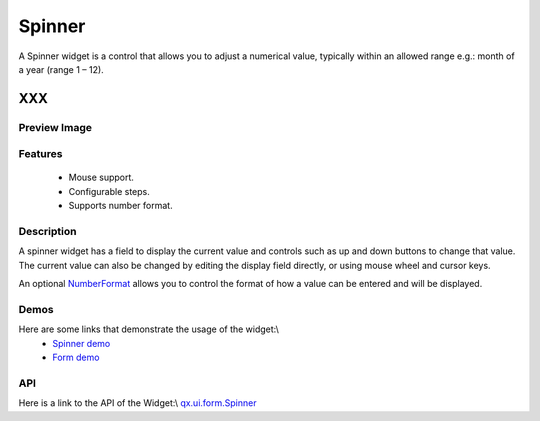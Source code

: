 .. _pages/widget/spinner#spinner:

Spinner
*******
A Spinner widget is a control that allows you to adjust a numerical value, typically within an allowed range e.g.: month of a year (range 1 – 12).

XXX
===

.. _pages/widget/spinner#preview_image:

Preview Image
-------------
|Spinner|

.. |Spinner| image:: widget/spinner.png

.. _pages/widget/spinner#features:

Features
--------
  * Mouse support.
  * Configurable steps.
  * Supports number format.

.. _pages/widget/spinner#description:

Description
-----------
A spinner widget has a field to display the current value and controls such as up and down buttons to change that value. The current value can also be changed by editing the display field directly, or using mouse wheel and cursor keys.

An optional `NumberFormat <http://demo.qooxdoo.org/1.2.x/apiviewer/#qx.util.format.NumberFormat>`_ allows you to control the format of how a value can be entered and will be displayed.

.. _pages/widget/spinner#demos:

Demos
-----
Here are some links that demonstrate the usage of the widget:\\
  * `Spinner demo <http://demo.qooxdoo.org/1.2.x/demobrowser/#widget~Spinner.html>`_
  * `Form demo <http://demo.qooxdoo.org/1.2.x/demobrowser/#showcase~Form.html>`_

.. _pages/widget/spinner#api:

API
---
Here is a link to the API of the Widget:\\
`qx.ui.form.Spinner <http://demo.qooxdoo.org/1.2.x/apiviewer/#qx.ui.form.Spinner>`_

